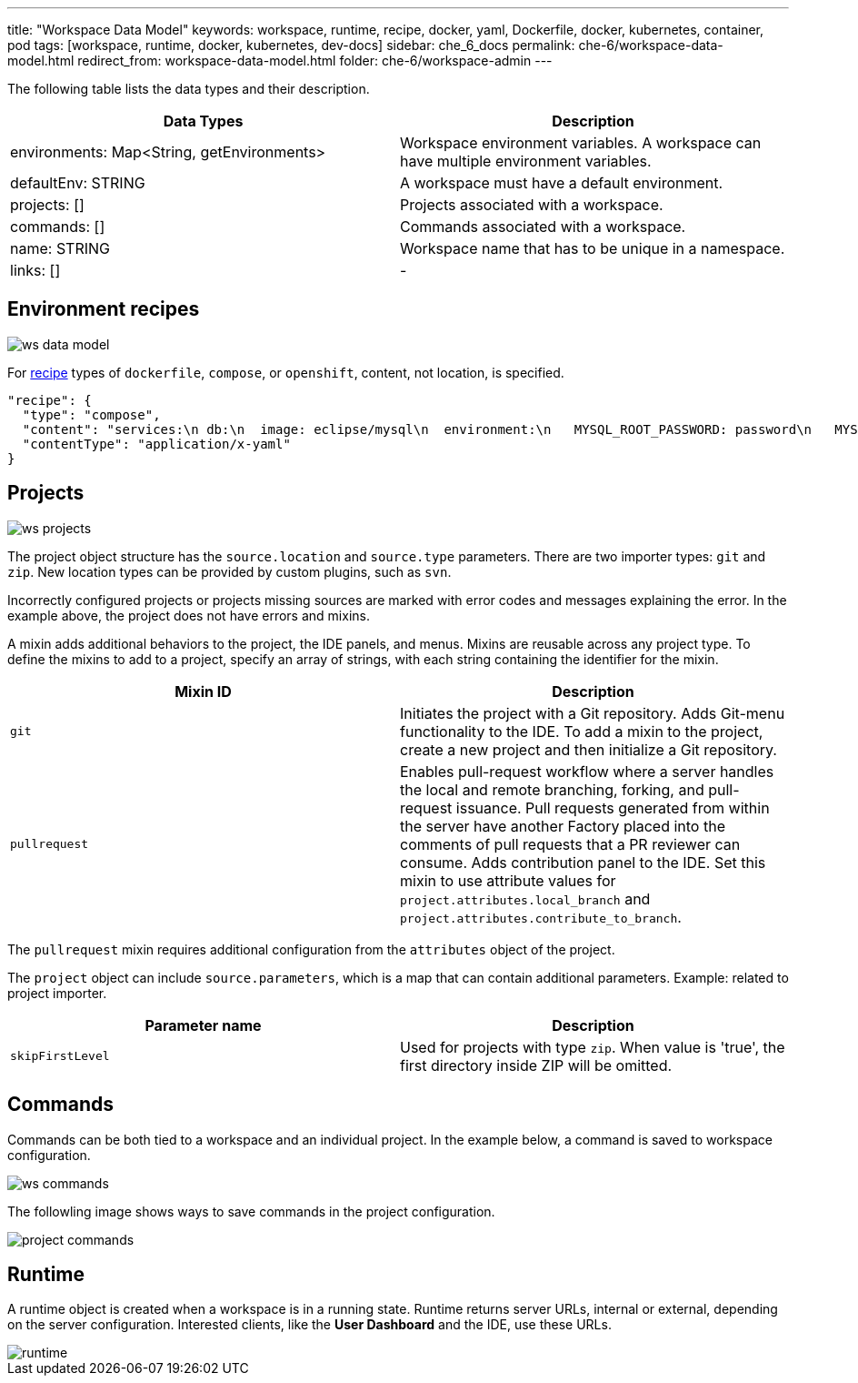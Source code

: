 ---
title: "Workspace Data Model"
keywords: workspace, runtime, recipe, docker, yaml, Dockerfile, docker, kubernetes, container, pod
tags: [workspace, runtime, docker, kubernetes, dev-docs]
sidebar: che_6_docs
permalink: che-6/workspace-data-model.html
redirect_from: workspace-data-model.html
folder: che-6/workspace-admin
---


The following table lists the data types and their description.

[width="100%",cols="50%,50%",options="header",]
|===
|Data Types |Description
|environments: Map<String, getEnvironments> 
|Workspace environment variables. A workspace can have multiple environment variables.

|defaultEnv: STRING
|A workspace must have a default environment.

|projects: []
|Projects associated with a workspace.

|commands: []
|Commands associated with a workspace.

|name: STRING
|Workspace name that has to be unique in a namespace.

|links: []
|-
|===

[id="environment"]
== Environment recipes

image::workspaces/ws_data_model.png[]

For link:recipes.html[recipe] types of `dockerfile`, `compose`, or `openshift`, content, not location, is specified.

[source,json]
----
"recipe": {
  "type": "compose",
  "content": "services:\n db:\n  image: eclipse/mysql\n  environment:\n   MYSQL_ROOT_PASSWORD: password\n   MYSQL_DATABASE: petclinic\n   MYSQL_USER: petclinic\n   MYSQL_PASSWORD: password\n  mem_limit: 1073741824\n dev-machine:\n  image: eclipse/ubuntu_jdk8\n  mem_limit: 2147483648\n  depends_on:\n    - db",
  "contentType": "application/x-yaml"
}
----

[id="projects"]
== Projects

image::workspaces/ws_projects.png[]

The project object structure has the `source.location` and `source.type` parameters. There are two importer types: `git` and `zip`. New location types can be provided by custom plugins, such as `svn`.

Incorrectly configured projects or projects missing sources are marked with error codes and messages explaining the error. In the example above, the project does not have errors and mixins.

A mixin adds additional behaviors to the project, the IDE panels, and menus. Mixins are reusable across any project type. To define the mixins to add to a project, specify an array of strings, with each string containing the identifier for the mixin.

[width="100%",cols="50%,50%",options="header",]
|===
|Mixin ID |Description
|`git` |Initiates the project with a Git repository. Adds Git-menu functionality to the IDE. To add a mixin to the project, create a new project and then initialize a Git repository.
|`pullrequest` |Enables pull-request workflow where a server handles the local and remote branching, forking, and pull-request issuance. Pull requests generated from within the server have another Factory placed into the comments of pull requests that a PR reviewer can consume. Adds contribution panel to the IDE. Set this mixin to use attribute values for `project.attributes.local_branch` and `project.attributes.contribute_to_branch`.
|===

The `pullrequest` mixin requires additional configuration from the `attributes` object of the project.

The `project` object can include `source.parameters`, which is a map that can contain additional parameters. Example: related to project importer.

[width="100%",cols="50%,50%",options="header",]
|===
|Parameter name |Description
|`skipFirstLevel` |Used for projects with type `zip`. When value is 'true', the first directory inside ZIP will be omitted.
|===

[id="commands"]
== Commands

Commands can be both tied to a workspace and an individual project. In the example below, a command is saved to workspace configuration.

image::workspaces/ws_commands.png[]

The followling image shows ways to save commands in the project configuration.

image::workspaces/project_commands.png[]

[id="runtime"]
== Runtime

A runtime object is created when a workspace is in a running state. Runtime returns server URLs, internal or external, depending on the server configuration. Interested clients, like the *User Dashboard* and the IDE, use these URLs.

image::workspaces/runtime.png[]
